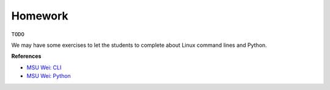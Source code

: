 Homework
========

``TODO``

We may have some exercises to let the students to complete about Linux command lines and Python.


**References**

- `MSU Wei: CLI <https://sites.google.com/msu.edu/wei-seismic-training/linux-101?authuser=0#h.p_oA57cxydmZxB>`__
- `MSU Wei: Python <https://sites.google.com/msu.edu/wei-seismic-training/programming/python?authuser=0#h.p_74BnP8IBcHX3>`__
